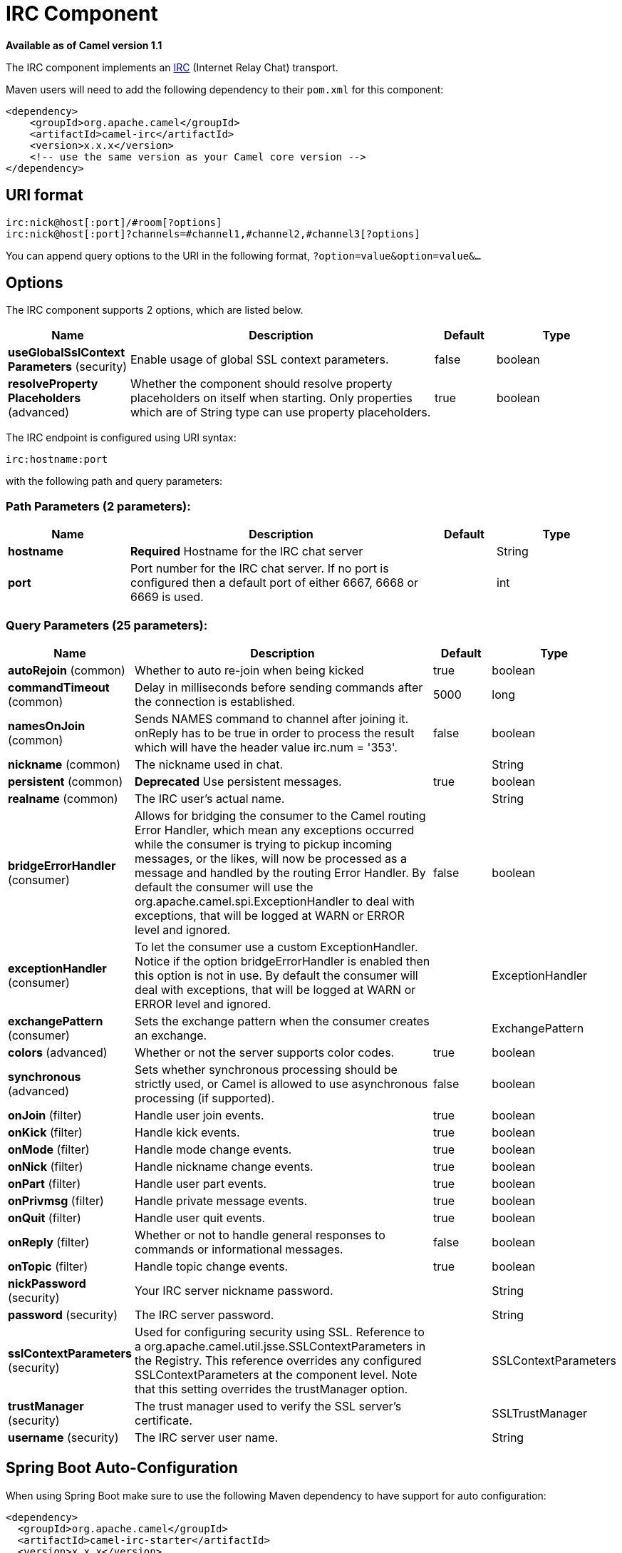 [[irc-component]]
= IRC Component
:page-source: components/camel-irc/src/main/docs/irc-component.adoc

*Available as of Camel version 1.1*


The IRC component implements an
http://en.wikipedia.org/wiki/Internet_Relay_Chat[IRC] (Internet Relay
Chat) transport.

Maven users will need to add the following dependency to their `pom.xml`
for this component:

[source,xml]
------------------------------------------------------------
<dependency>
    <groupId>org.apache.camel</groupId>
    <artifactId>camel-irc</artifactId>
    <version>x.x.x</version>
    <!-- use the same version as your Camel core version -->
</dependency>
------------------------------------------------------------

== URI format

[source,java]
---------------------------------------------------------------------
irc:nick@host[:port]/#room[?options]
irc:nick@host[:port]?channels=#channel1,#channel2,#channel3[?options]
---------------------------------------------------------------------

You can append query options to the URI in the following format,
`?option=value&option=value&...`

== Options


// component options: START
The IRC component supports 2 options, which are listed below.



[width="100%",cols="2,5,^1,2",options="header"]
|===
| Name | Description | Default | Type
| *useGlobalSslContext Parameters* (security) | Enable usage of global SSL context parameters. | false | boolean
| *resolveProperty Placeholders* (advanced) | Whether the component should resolve property placeholders on itself when starting. Only properties which are of String type can use property placeholders. | true | boolean
|===
// component options: END







// endpoint options: START
The IRC endpoint is configured using URI syntax:

----
irc:hostname:port
----

with the following path and query parameters:

=== Path Parameters (2 parameters):


[width="100%",cols="2,5,^1,2",options="header"]
|===
| Name | Description | Default | Type
| *hostname* | *Required* Hostname for the IRC chat server |  | String
| *port* | Port number for the IRC chat server. If no port is configured then a default port of either 6667, 6668 or 6669 is used. |  | int
|===


=== Query Parameters (25 parameters):


[width="100%",cols="2,5,^1,2",options="header"]
|===
| Name | Description | Default | Type
| *autoRejoin* (common) | Whether to auto re-join when being kicked | true | boolean
| *commandTimeout* (common) | Delay in milliseconds before sending commands after the connection is established. | 5000 | long
| *namesOnJoin* (common) | Sends NAMES command to channel after joining it. onReply has to be true in order to process the result which will have the header value irc.num = '353'. | false | boolean
| *nickname* (common) | The nickname used in chat. |  | String
| *persistent* (common) | *Deprecated* Use persistent messages. | true | boolean
| *realname* (common) | The IRC user's actual name. |  | String
| *bridgeErrorHandler* (consumer) | Allows for bridging the consumer to the Camel routing Error Handler, which mean any exceptions occurred while the consumer is trying to pickup incoming messages, or the likes, will now be processed as a message and handled by the routing Error Handler. By default the consumer will use the org.apache.camel.spi.ExceptionHandler to deal with exceptions, that will be logged at WARN or ERROR level and ignored. | false | boolean
| *exceptionHandler* (consumer) | To let the consumer use a custom ExceptionHandler. Notice if the option bridgeErrorHandler is enabled then this option is not in use. By default the consumer will deal with exceptions, that will be logged at WARN or ERROR level and ignored. |  | ExceptionHandler
| *exchangePattern* (consumer) | Sets the exchange pattern when the consumer creates an exchange. |  | ExchangePattern
| *colors* (advanced) | Whether or not the server supports color codes. | true | boolean
| *synchronous* (advanced) | Sets whether synchronous processing should be strictly used, or Camel is allowed to use asynchronous processing (if supported). | false | boolean
| *onJoin* (filter) | Handle user join events. | true | boolean
| *onKick* (filter) | Handle kick events. | true | boolean
| *onMode* (filter) | Handle mode change events. | true | boolean
| *onNick* (filter) | Handle nickname change events. | true | boolean
| *onPart* (filter) | Handle user part events. | true | boolean
| *onPrivmsg* (filter) | Handle private message events. | true | boolean
| *onQuit* (filter) | Handle user quit events. | true | boolean
| *onReply* (filter) | Whether or not to handle general responses to commands or informational messages. | false | boolean
| *onTopic* (filter) | Handle topic change events. | true | boolean
| *nickPassword* (security) | Your IRC server nickname password. |  | String
| *password* (security) | The IRC server password. |  | String
| *sslContextParameters* (security) | Used for configuring security using SSL. Reference to a org.apache.camel.util.jsse.SSLContextParameters in the Registry. This reference overrides any configured SSLContextParameters at the component level. Note that this setting overrides the trustManager option. |  | SSLContextParameters
| *trustManager* (security) | The trust manager used to verify the SSL server's certificate. |  | SSLTrustManager
| *username* (security) | The IRC server user name. |  | String
|===
// endpoint options: END
// spring-boot-auto-configure options: START
== Spring Boot Auto-Configuration

When using Spring Boot make sure to use the following Maven dependency to have support for auto configuration:

[source,xml]
----
<dependency>
  <groupId>org.apache.camel</groupId>
  <artifactId>camel-irc-starter</artifactId>
  <version>x.x.x</version>
  <!-- use the same version as your Camel core version -->
</dependency>
----


The component supports 3 options, which are listed below.



[width="100%",cols="2,5,^1,2",options="header"]
|===
| Name | Description | Default | Type
| *camel.component.irc.enabled* | Enable irc component | true | Boolean
| *camel.component.irc.resolve-property-placeholders* | Whether the component should resolve property placeholders on itself when starting. Only properties which are of String type can use property placeholders. | true | Boolean
| *camel.component.irc.use-global-ssl-context-parameters* | Enable usage of global SSL context parameters. | false | Boolean
|===
// spring-boot-auto-configure options: END







== SSL Support

=== Using the JSSE Configuration Utility

The IRC component supports SSL/TLS configuration
through the xref:latest@manual::camel-configuration-utilities.adoc[Camel JSSE
Configuration Utility].  This utility greatly decreases the amount of
component specific code you need to write and is configurable at the
endpoint and component levels.  The following examples demonstrate how
to use the utility with the IRC component.

[[IRC-Programmaticconfigurationoftheendpoint]]
Programmatic configuration of the endpoint

[source,java]
-----------------------------------------------------------------------------------------------------------------------------------------
KeyStoreParameters ksp = new KeyStoreParameters();
ksp.setResource("/users/home/server/truststore.jks");
ksp.setPassword("keystorePassword");

TrustManagersParameters tmp = new TrustManagersParameters();
tmp.setKeyStore(ksp);

SSLContextParameters scp = new SSLContextParameters();
scp.setTrustManagers(tmp);

Registry registry = ...
registry.bind("sslContextParameters", scp);

...

from(...)
    .to("ircs://camel-prd-user@server:6669/#camel-test?nickname=camel-prd&password=password&sslContextParameters=#sslContextParameters");
-----------------------------------------------------------------------------------------------------------------------------------------

[[IRC-SpringDSLbasedconfigurationofendpoint]]
Spring DSL based configuration of endpoint

[source,xml]
----------------------------------------------------------------------------------------------------------------------------------------------
...
  <camel:sslContextParameters
      id="sslContextParameters">
    <camel:trustManagers>
      <camel:keyStore
          resource="/users/home/server/truststore.jks"
          password="keystorePassword"/>
    </camel:keyManagers>
  </camel:sslContextParameters>...
...
  <to uri="ircs://camel-prd-user@server:6669/#camel-test?nickname=camel-prd&password=password&sslContextParameters=#sslContextParameters"/>...
----------------------------------------------------------------------------------------------------------------------------------------------

=== Using the legacy basic configuration options

You can also connect to an SSL enabled IRC server, as follows:

[source,java]
--------------------------------------------------
ircs:host[:port]/#room?username=user&password=pass
--------------------------------------------------

By default, the IRC transport uses
http://moepii.sourceforge.net/irclib/javadoc/org/schwering/irc/lib/ssl/SSLDefaultTrustManager.html[SSLDefaultTrustManager].
If you need to provide your own custom trust manager, use the
`trustManager` parameter as follows:

[source,java]
----------------------------------------------------------------------------------------------
ircs:host[:port]/#room?username=user&password=pass&trustManager=#referenceToMyTrustManagerBean
----------------------------------------------------------------------------------------------

== Using keys

*Available as of Camel 2.2*

Some irc rooms requires you to provide a key to be able to join that
channel. The key is just a secret word.

For example we join 3 channels where as only channel 1 and 3 uses a key.

[source,java]
-----------------------------------------------------------------------------
irc:nick@irc.server.org?channels=#chan1,#chan2,#chan3&keys=chan1Key,,chan3key
-----------------------------------------------------------------------------

== Getting a list of users of the channel

Using the `namesOnJoin` option one can invoke the IRC-`NAMES` command after the component has joined a channel. 
The server will reply with `irc.num = 353`. So in order to process the result the property `onReply` has to be `true`.
Furthermore one has to filter the `onReply` exchanges in order to get the names.

For example we want to get all exchanges that contain the usernames of the channel:

[source,java]
-----------------------------------------------------------------------------
from("ircs:nick@myserver:1234/#mychannelname?namesOnJoin=true&onReply=true")
	.choice()
		.when(header("irc.messageType").isEqualToIgnoreCase("REPLY"))
			.filter(header("irc.num").isEqualTo("353"))
			.to("mock:result").stop();
-----------------------------------------------------------------------------